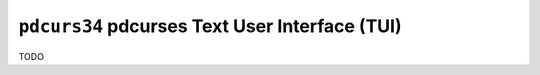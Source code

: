 ===============================================
``pdcurs34`` pdcurses Text User Interface (TUI)
===============================================

TODO
